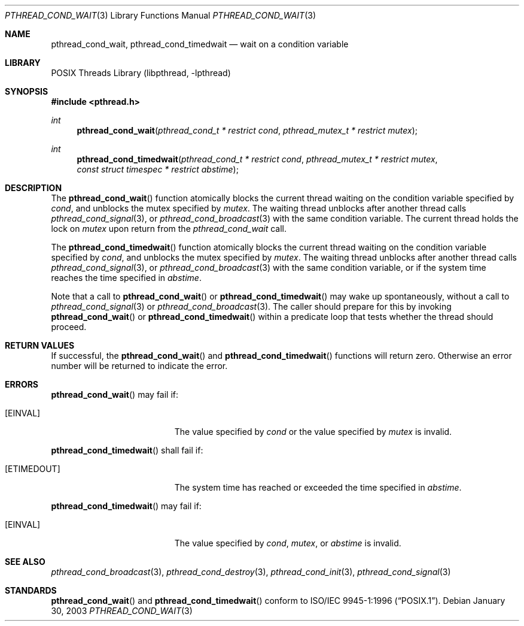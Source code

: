 .\" $NetBSD: pthread_cond_wait.3,v 1.5.6.1 2005/03/22 15:22:58 tron Exp $
.\"
.\" Copyright (c) 2002 The NetBSD Foundation, Inc.
.\" All rights reserved.
.\" Redistribution and use in source and binary forms, with or without
.\" modification, are permitted provided that the following conditions
.\" are met:
.\" 1. Redistributions of source code must retain the above copyright
.\"    notice, this list of conditions and the following disclaimer.
.\" 2. Redistributions in binary form must reproduce the above copyright
.\"    notice, this list of conditions and the following disclaimer in the
.\"    documentation and/or other materials provided with the distribution.
.\" 3. Neither the name of The NetBSD Foundation nor the names of its
.\"    contributors may be used to endorse or promote products derived
.\"    from this software without specific prior written permission.
.\" THIS SOFTWARE IS PROVIDED BY THE NETBSD FOUNDATION, INC. AND CONTRIBUTORS
.\" ``AS IS'' AND ANY EXPRESS OR IMPLIED WARRANTIES, INCLUDING, BUT NOT LIMITED
.\" TO, THE IMPLIED WARRANTIES OF MERCHANTABILITY AND FITNESS FOR A PARTICULAR
.\" PURPOSE ARE DISCLAIMED.  IN NO EVENT SHALL THE FOUNDATION OR CONTRIBUTORS
.\" BE LIABLE FOR ANY DIRECT, INDIRECT, INCIDENTAL, SPECIAL, EXEMPLARY, OR
.\" CONSEQUENTIAL DAMAGES (INCLUDING, BUT NOT LIMITED TO, PROCUREMENT OF
.\" SUBSTITUTE GOODS OR SERVICES; LOSS OF USE, DATA, OR PROFITS; OR BUSINESS
.\" INTERRUPTION) HOWEVER CAUSED AND ON ANY THEORY OF LIABILITY, WHETHER IN
.\" CONTRACT, STRICT LIABILITY, OR TORT (INCLUDING NEGLIGENCE OR OTHERWISE)
.\" ARISING IN ANY WAY OUT OF THE USE OF THIS SOFTWARE, EVEN IF ADVISED OF THE
.\" POSSIBILITY OF SUCH DAMAGE.
.\"
.\" Copyright (c) 1997 Brian Cully <shmit@kublai.com>
.\" All rights reserved.
.\"
.\" Redistribution and use in source and binary forms, with or without
.\" modification, are permitted provided that the following conditions
.\" are met:
.\" 1. Redistributions of source code must retain the above copyright
.\"    notice, this list of conditions and the following disclaimer.
.\" 2. Redistributions in binary form must reproduce the above copyright
.\"    notice, this list of conditions and the following disclaimer in the
.\"    documentation and/or other materials provided with the distribution.
.\" 3. Neither the name of the author nor the names of any co-contributors
.\"    may be used to endorse or promote products derived from this software
.\"    without specific prior written permission.
.\"
.\" THIS SOFTWARE IS PROVIDED BY JOHN BIRRELL AND CONTRIBUTORS ``AS IS'' AND
.\" ANY EXPRESS OR IMPLIED WARRANTIES, INCLUDING, BUT NOT LIMITED TO, THE
.\" IMPLIED WARRANTIES OF MERCHANTABILITY AND FITNESS FOR A PARTICULAR PURPOSE
.\" ARE DISCLAIMED.  IN NO EVENT SHALL THE REGENTS OR CONTRIBUTORS BE LIABLE
.\" FOR ANY DIRECT, INDIRECT, INCIDENTAL, SPECIAL, EXEMPLARY, OR CONSEQUENTIAL
.\" DAMAGES (INCLUDING, BUT NOT LIMITED TO, PROCUREMENT OF SUBSTITUTE GOODS
.\" OR SERVICES; LOSS OF USE, DATA, OR PROFITS; OR BUSINESS INTERRUPTION)
.\" HOWEVER CAUSED AND ON ANY THEORY OF LIABILITY, WHETHER IN CONTRACT, STRICT
.\" LIABILITY, OR TORT (INCLUDING NEGLIGENCE OR OTHERWISE) ARISING IN ANY WAY
.\" OUT OF THE USE OF THIS SOFTWARE, EVEN IF ADVISED OF THE POSSIBILITY OF
.\" SUCH DAMAGE.
.\"
.\" $FreeBSD: src/lib/libpthread/man/pthread_cond_wait.3,v 1.16 2002/09/16 19:29:28 mini Exp $
.\"
.Dd January 30, 2003
.Dt PTHREAD_COND_WAIT 3
.Os
.Sh NAME
.Nm pthread_cond_wait ,
.Nm pthread_cond_timedwait
.Nd wait on a condition variable
.Sh LIBRARY
.Lb libpthread
.Sh SYNOPSIS
.In pthread.h
.Ft int
.Fn pthread_cond_wait "pthread_cond_t * restrict cond" "pthread_mutex_t * restrict mutex"
.Ft int
.Fn pthread_cond_timedwait "pthread_cond_t * restrict cond" "pthread_mutex_t * restrict mutex" "const struct timespec * restrict abstime"
.Sh DESCRIPTION
The
.Fn pthread_cond_wait
function atomically blocks the current thread waiting on the condition
variable specified by
.Fa cond ,
and unblocks the mutex specified by
.Fa mutex .
The waiting thread unblocks after another thread calls
.Xr pthread_cond_signal 3 ,
or
.Xr pthread_cond_broadcast 3
with the same condition variable.
The current thread holds the lock on
.Fa mutex
upon return from the
.Fa pthread_cond_wait
call.
.Pp
The
.Fn pthread_cond_timedwait
function atomically blocks the current thread waiting on the condition
variable specified by
.Fa cond ,
and unblocks the mutex specified by
.Fa mutex .
The waiting thread unblocks after another thread calls
.Xr pthread_cond_signal 3 ,
or
.Xr pthread_cond_broadcast 3
with the same condition variable, or if the system time reaches the
time specified in
.Fa abstime .
.Pp
Note that a call to
.Fn pthread_cond_wait
or
.Fn pthread_cond_timedwait
may wake up spontaneously, without a call to
.Xr pthread_cond_signal 3
or
.Xr pthread_cond_broadcast 3 .
The caller should prepare for this by invoking
.Fn pthread_cond_wait
or
.Fn pthread_cond_timedwait
within a predicate loop that tests whether the thread should proceed.
.Sh RETURN VALUES
If successful, the
.Fn pthread_cond_wait
and
.Fn pthread_cond_timedwait
functions will return zero.
Otherwise an error number will be returned to
indicate the error.
.Sh ERRORS
.Fn pthread_cond_wait
may fail if:
.Bl -tag -width Er
.It Bq Er EINVAL
The value specified by
.Fa cond
or the value specified by
.Fa mutex
is invalid.
.El
.Pp
.Fn pthread_cond_timedwait
shall fail if:
.Bl -tag -width Er
.It Bq Er ETIMEDOUT
The system time has reached or exceeded the time specified in
.Fa abstime .
.El
.Pp
.Fn pthread_cond_timedwait
may fail if:
.Bl -tag -width Er
.It Bq Er EINVAL
The value specified by
.Fa cond ,
.Fa mutex ,
or
.Fa abstime
is invalid.
.El
.Sh SEE ALSO
.Xr pthread_cond_broadcast 3 ,
.Xr pthread_cond_destroy 3 ,
.Xr pthread_cond_init 3 ,
.Xr pthread_cond_signal 3
.Sh STANDARDS
.Fn pthread_cond_wait
and
.Fn pthread_cond_timedwait
conform to
.St -p1003.1-96 .
